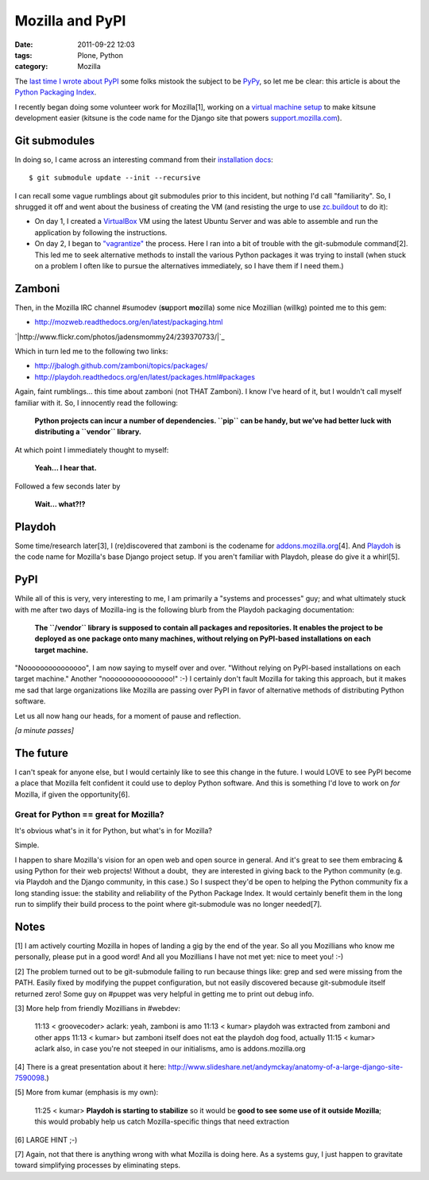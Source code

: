 Mozilla and PyPI
################
:date: 2011-09-22 12:03
:tags: Plone, Python
:category: Mozilla

The `last time I wrote about PyPI`_ some folks mistook the subject to be
`PyPy`_, so let me be clear: this article is about the `Python Packaging
Index`_.

I recently began doing some volunteer work for Mozilla[1], working on a
`virtual machine setup`_ to make kitsune development easier (kitsune is
the code name for the Django site that powers `support.mozilla.com`_).

Git submodules
--------------

In doing so, I came across an interesting command from their
`installation docs`_:

::

    $ git submodule update --init --recursive

I can recall some vague rumblings about git submodules prior to this
incident, but nothing I'd call "familiarity". So, I shrugged it off and
went about the business of creating the VM (and resisting the urge to
use `zc.buildout`_ to do it):

-  On day 1, I created a `VirtualBox`_ VM using the latest Ubuntu Server
   and was able to assemble and run the application by following the
   instructions.
-  On day 2, I began to `"vagrantize"`_ the process. Here I ran into a
   bit of trouble with the git-submodule command[2]. This led me to seek
   alternative methods to install the various Python packages it was
   trying to install (when stuck on a problem I often like to pursue the
   alternatives immediately, so I have them if I need them.)

Zamboni
-------

Then, in the Mozilla IRC channel #sumodev (**su**\ pport **mo**\ zilla)
some nice Mozillian (willkg) pointed me to this gem:

-  `http://mozweb.readthedocs.org/en/latest/packaging.html`_

`|http://www.flickr.com/photos/jadensmommy24/239370733/|`_

.. raw:: html

   </p>

Which in turn led me to the following two links:

-  `http://jbalogh.github.com/zamboni/topics/packages/`_
-  `http://playdoh.readthedocs.org/en/latest/packages.html#packages`_

Again, faint rumblings… this time about zamboni (not THAT Zamboni). I
know I've heard of it, but I wouldn't call myself familiar with it. So,
I innocently read the following:

    **Python projects can incur a number of dependencies. ``pip`` can be
    handy, but we’ve had better luck with distributing a ``vendor``
    library.**

At which point I immediately thought to myself:

    **Yeah… I hear that.**

Followed a few seconds later by

    **Wait… what?!?**

Playdoh
-------

Some time/research later[3], I (re)discovered that zamboni is the
codename for `addons.mozilla.org`_\ [4]. And `Playdoh`_ is the code name
for Mozilla's base Django project setup. If you aren't familiar with
Playdoh, please do give it a whirl[5].

PyPI
----

While all of this is very, very interesting to me, I am primarily a
"systems and processes" guy; and what ultimately stuck with me after two
days of Mozilla-ing is the following blurb from the Playdoh packaging
documentation:

    **The ``/vendor`` library is supposed to contain all packages and
    repositories. It enables the project to be deployed as one package
    onto many machines, without relying on PyPI-based installations on
    each target machine.**

"Nooooooooooooooo", I am now saying to myself over and over. "Without
relying on PyPI-based installations on each target machine." Another
"noooooooooooooooo!" :-) I certainly don't fault Mozilla for taking this
approach, but it makes me sad that large organizations like Mozilla are
passing over PyPI in favor of alternative methods of distributing Python
software.

.. raw:: html

   </p>

Let us all now hang our heads, for a moment of pause and reflection.

*[a minute passes]*

.. raw:: html

   </p>

The future
----------

I can't speak for anyone else, but I would certainly like to see this
change in the future. I would LOVE to see PyPI become a place that
Mozilla felt confident it could use to deploy Python software. And this
is something I'd love to work on *for* Mozilla, if given the
opportunity[6].

Great for Python == great for Mozilla?
~~~~~~~~~~~~~~~~~~~~~~~~~~~~~~~~~~~~~~

It's obvious what's in it for Python, but what's in for Mozilla?

.. raw:: html

   </p>

Simple.

I happen to share Mozilla's vision for an open web and open source in
general. And it's great to see them embracing & using Python for their
web projects! Without a doubt,  they are interested in giving back to
the Python community (e.g. via Playdoh and the Django community, in this
case.) So I suspect they'd be open to helping the Python community fix a
long standing issue: the stability and reliability of the Python Package
Index. It would certainly benefit them in the long run to simplify their
build process to the point where git-submodule was no longer needed[7].

 

Notes
-----

[1] I am actively courting Mozilla in hopes of landing a gig by the end
of the year. So all you Mozillians who know me personally, please put in
a good word! And all you Mozillians I have not met yet: nice to meet
you! :-)

.. raw:: html

   </p>

[2] The problem turned out to be git-submodule failing to run because
things like: grep and sed were missing from the PATH. Easily fixed by
modifying the puppet configuration, but not easily discovered because
git-submodule itself returned zero! Some guy on #puppet was very helpful
in getting me to print out debug info.

.. raw:: html

   <p>

[3] More help from friendly Mozillians in #webdev:

    11:13 < groovecoder> aclark: yeah, zamboni is amo 11:13 < kumar>
    playdoh was extracted from zamboni and other apps 11:13 < kumar> but
    zamboni itself does not eat the playdoh dog food, actually 11:15 <
    kumar> aclark also, in case you're not steeped in our initialisms,
    amo is addons.mozilla.org

[4] There is a great presentation about it here:
`http://www.slideshare.net/andymckay/anatomy-of-a-large-django-site-7590098`_.)

.. raw:: html

   </p>

.. raw:: html

   <p>

[5] More from kumar (emphasis is my own):

    11:25 < kumar> **Playdoh is starting to stabilize** so it would be
    **good to see some use of it outside Mozilla**; this would probably
    help us catch Mozilla-specific things that need extraction

[6] LARGE HINT ;-)

.. raw:: html

   </p>

[7] Again, not that there is anything wrong with what Mozilla is doing
here. As a systems guy, I just happen to gravitate toward simplifying
processes by eliminating steps.

.. _last time I wrote about PyPI: http://blog.aclark.net/in-defense-of-pypi
.. _PyPy: http://pypy.org/
.. _Python Packaging Index: http://pypi.python.org/pypi
.. _virtual machine setup: https://github.com/aclark4life/kitsune-vagrant
.. _support.mozilla.com: http://support.mozilla.com
.. _installation docs: https://github.com/jsocol/kitsune/blob/master/docs/installation.rst
.. _zc.buildout: http://pypi.python.org/pypi/zc.buildout/1.5.2
.. _VirtualBox: http://virtualbox.org
.. _"vagrantize": http://vagrantup.com
.. _`http://mozweb.readthedocs.org/en/latest/packaging.html`: http://mozweb.readthedocs.org/en/latest/packaging.html
.. _|image1|: http://www.flickr.com/photos/jadensmommy24/239370733/
.. _`http://jbalogh.github.com/zamboni/topics/packages/`: http://jbalogh.github.com/zamboni/topics/packages/
.. _`http://playdoh.readthedocs.org/en/latest/packages.html#packages`: http://playdoh.readthedocs.org/en/latest/packages.html#packages
.. _addons.mozilla.org: https://addons.mozilla.org
.. _Playdoh: http://playdoh.readthedocs.org/
.. _`http://www.slideshare.net/andymckay/anatomy-of-a-large-django-site-7590098`: http://www.slideshare.net/andymckay/anatomy-of-a-large-django-site-7590098

.. |http://www.flickr.com/photos/jadensmommy24/239370733/| image:: http://aclark4life.files.wordpress.com/2011/09/zamboni.jpg
.. |image1| image:: http://aclark4life.files.wordpress.com/2011/09/zamboni.jpg
